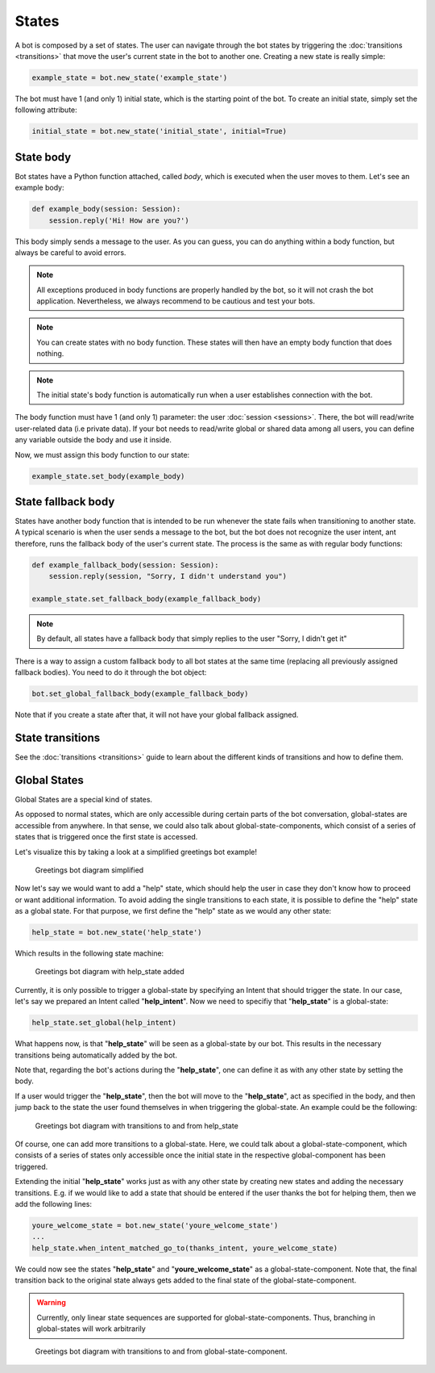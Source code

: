 States
======

A bot is composed by a set of states. The user can navigate through the bot states by triggering the
:doc:`transitions <transitions>` that move the user's current state in the bot to another one. Creating a new state
is really simple:

.. code:: python

    example_state = bot.new_state('example_state')

The bot must have 1 (and only 1) initial state, which is the starting point of the bot. To create an initial state,
simply set the following attribute:

.. code:: python

    initial_state = bot.new_state('initial_state', initial=True)

State body
----------

Bot states have a Python function attached, called *body*, which is executed when the user moves to them. Let's see an
example body:

.. code:: python

    def example_body(session: Session):
        session.reply('Hi! How are you?')

This body simply sends a message to the user. As you can guess, you can do anything within a body function, but always
be careful to avoid errors.

.. note::

    All exceptions produced in body functions are properly handled by the bot, so it will not crash the bot application.
    Nevertheless, we always recommend to be cautious and test your bots.

.. note::

    You can create states with no body function. These states will then have an empty body function that does nothing.

.. note::

    The initial state's body function is automatically run when a user establishes connection with the bot.

The body function must have 1 (and only 1) parameter: the user :doc:`session <sessions>`. There, the bot will read/write
user-related data (i.e private data). If your bot needs to read/write global or shared data among all users, you can
define any variable outside the body and use it inside.

Now, we must assign this body function to our state:

.. code:: python

    example_state.set_body(example_body)

State fallback body
-------------------

States have another body function that is intended to be run whenever the state fails when transitioning to another
state. A typical scenario is when the user sends a message to the bot, but the bot does not recognize the user intent,
ant therefore, runs the fallback body of the user's current state. The process is the same as with regular body
functions:

.. code:: python

    def example_fallback_body(session: Session):
        session.reply(session, "Sorry, I didn't understand you")

    example_state.set_fallback_body(example_fallback_body)

.. note::

    By default, all states have a fallback body that simply replies to the user "Sorry, I didn't get it"

There is a way to assign a custom fallback body to all bot states at the same time (replacing all previously assigned
fallback bodies). You need to do it through the bot object:

.. code:: python

    bot.set_global_fallback_body(example_fallback_body)

Note that if you create a state after that, it will not have your global fallback assigned.

State transitions
-----------------

See the :doc:`transitions <transitions>` guide to learn about the different kinds of transitions and how to define them.

Global States
-------------

Global States are a special kind of states.

As opposed to normal states, which are only accessible during certain parts of the bot conversation, global-states are accessible from anywhere.
In that sense, we could also talk about global-state-components, which consist of a series of states that is triggered once the first state is accessed.

Let's visualize this by taking a look at a simplified greetings bot example!

.. figure:: ../../img/greetings_bot_diagram_simplified.png
   :alt: Greetings bot diagram simplified

   Greetings bot diagram simplified

Now let's say we would want to add a "help" state, which should help the user in case they don't know how to proceed or want additional information.
To avoid adding the single transitions to each state, it is possible to define the "help" state as a global state.
For that purpose, we first define the "help" state as we would any other state: 

.. code:: python

    help_state = bot.new_state('help_state') 

Which results in the following state machine:

.. figure:: ../../img/greetings_bot_diagram_global_state_1.png
   :alt: Greetings bot diagram with help_state added

   Greetings bot diagram with help_state added

Currently, it is only possible to trigger a global-state by specifying an Intent that should trigger the state. 
In our case, let's say we prepared an Intent called "**help_intent**".
Now we need to specifiy that "**help_state**" is a global-state:

.. code:: python

    help_state.set_global(help_intent)

What happens now, is that "**help_state**" will be seen as a global-state by our bot.
This results in the necessary transitions being automatically added by the bot.

Note that, regarding the bot's actions during the "**help_state**", one can define it as with any other state by setting the body. 

If a user would trigger the "**help_state**", then the bot will move to the "**help_state**", act as specified in the body, and then jump back to the state the user found themselves in when triggering the global-state.
An example could be the following: 

.. figure:: ../../img/greetings_bot_diagram_global_state_2.png
   :alt: Greetings bot diagram with transitions to and from help_state

   Greetings bot diagram with transitions to and from help_state

Of course, one can add more transitions to a global-state. 
Here, we could talk about a global-state-component, which consists of a series of states only accessible once the initial state in the respective global-component has been triggered.

Extending the initial "**help_state**" works just as with any other state by creating new states and adding the necessary transitions. 
E.g. if we would like to add a state that should be entered if the user thanks the bot for helping them, then we add the following lines: 

.. code:: python

    youre_welcome_state = bot.new_state('youre_welcome_state')
    ...
    help_state.when_intent_matched_go_to(thanks_intent, youre_welcome_state)

We could now see the states "**help_state**" and "**youre_welcome_state**" as a global-state-component.
Note that, the final transition back to the original state always gets added to the final state of the global-state-component.

.. warning::

   Currently, only linear state sequences are supported for global-state-components.
   Thus, branching in global-states will work arbitrarily

.. figure:: ../../img/greetings_bot_diagram_global_state_3.png
   :alt: Greetings bot diagram with transitions to and from global-state-component

   Greetings bot diagram with transitions to and from global-state-component.
